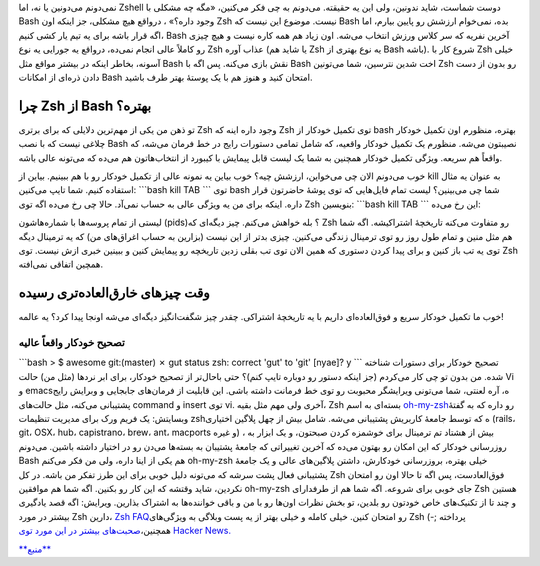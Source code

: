 .. title: Zsh دوست شماست‌! 
.. date: 2012/2/16 2:4:41

نمی‌دونم می‌دونین یا نه‌، اما Zshell دوست شماست‌، شاید ندونین‌، ولی این
یه حقیقته‌. می‌دونم به چی فکر می‌کنین‌، «‌مگه چه مشکلی با Bash وجود
داره‌؟» ‌، در‌واقع هیچ مشکلی‌، جز اینکه اون Zsh نیست‌. موضوع این نیست که
Bash بده‌، نمی‌خوام ارزشش رو پایین بیارم‌، اما اگه قرار باشه برای یه تیم
یار کشی کنیم‌، Bash آخرین نفریه که سر کلاس ورزش انتخاب می‌شه‌. اون زیاد
هم همه کاره نیست‌ و هیچ چیزی رو کاملاً عالی انجام نمی‌ده‌، در‌واقع یه
جورایی یه نوع Zsh عذاب آوره (‌یا شاید هم Zsh یه نوع بهتری از Bash
باشه‌). شروع کار با Zsh خیلی آسونه‌، بخاطر اینکه در بیشتر مواقع مثل Bash
نقش بازی می‌کنه‌. پس اگه با Bash اخت شدین نترسین‌، شما می‌تونین Zsh رو
بدون از دست دادن ذره‌ای از امکانات Bash امتحان کنید و هنوز هم با یک
پوستهٔ بهتر طرف باشید.

چرا Zsh از Bash بهتره؟
~~~~~~~~~~~~~~~~~~~~~~

تو ذهن من یکی از مهم‌ترین دلایلی که برای برتری Zsh وجود داره‌ اینه که
Zsh توی تکمیل خود‌کار از bash بهتره‌، منظورم اون تکمیل خودکار چلاغی نیست
که با نصب Bash نصیبتون می‌شه‌. منظورم یک تکمیل خودکار واقعیه‌، که شامل
تمامی دستورات رایج در خط فرمان می‌شه‌، که واقعاً هم سریعه‌. ویژگی تکمیل
خودکار همچنین به شما یک لیست قابل پیمایش با کیبورد از انتخاب‌هاتون هم
می‌ده که می‌تونه عالی باشه‌.

|نمونه‌ای از تکمیل خودکار Zsh|

خوب می‌دونم الان چی می‌خواین‌، ارزشش چیه؟ خوب بیاین یه نمونه عالی از
تکمیل خودکار رو با هم ببینیم‌. بیاین از kill به عنوان یه مثال استفاده
کنیم‌. شما تایپ می‌کنین‌: \`\`\`bash kill TAB \`\`\` توی bash شما چی
می‌بینین؟ لیست تمام فایل‌هایی که توی پوشهٔ حاضرتون قرار داره‌. اینکه
برای من یه ویژگی عالی به حساب نمی‌آد‌. حالا چی رخ می‌ده اگه توی Zsh
بنویسین‌: \`\`\`bash kill TAB \`\`\` این رخ می‌ده‌:

|image1|

لیستی از تمام پروسه‌ها با شماره‌هاشون (pids)؟ بله خواهش می‌کنم‌. چیز
دیگه‌ای که Zsh رو متفاوت می‌کنه تاریخچهٔ اشتراکیشه‌. اگه شما هم مثل منین
و تمام طول روز رو توی ترمینال زندگی می‌کنین‌. چیزی بد‌تر از این نیست
(بزارین به حساب اغراق‌های من) که یه ترمینال دیگه توی یه تب باز کنین و
برای پیدا کردن دستوری که همین الان توی تب بقلی زدین تاریخچه رو پیمایش
کنین و ببینین خبری ازش نیست‌. توی Zsh همچین اتفاقی نمی‌افته.

وقت چیز‌های خارق‌العاده‌تری رسیده
~~~~~~~~~~~~~~~~~~~~~~~~~~~~~~~~~

خوب ما تکمیل خودکار سریع و فوق‌العاده‌ای داریم با یه تاریخچهٔ اشتراکی‌.
چقدر چیز شگفت‌انگیز دیگه‌ای می‌شه اونجا پیدا کرد‌؟ یه عالمه‌!

تصحیح خودکار واقعاً عالیه‌
^^^^^^^^^^^^^^^^^^^^^^^^^^

\`\`\`bash > $ awesome git:(master) ✗ gut status zsh: correct 'gut' to
'git' [nyae]? y \`\`\` تصحیح خودکار برای دستورات شناخته شده‌. من بدون تو
چی کار می‌کردم (جز اینکه دستور رو دوباره تایپ کنم)؟ حتی باحال‌تر از
تصحیح خودکار‌، برای ابر نرد‌ها (مثل من) حالت Vi و emacs‌ه‌، آره لعنتی‌،
شما می‌تونی ویرایشگر محبوبت رو توی خط فرمانت داشته باشی‌. این قابلیت از
فرمان‌های جابجایی و وبرایش رایج پشتیبانی می‌کنه‌، مثل حالت‌های command و
insert توی vi. آخری ولی مهم مثل بقیه‌، Zsh بسته‌ای به اسم
`oh-my-zsh <https://github.com/robbyrussell/oh-my-zsh>`__\ رو داره که به
گفتهٔ وبسایتش‌: یک فریم ورک برای مدیریت تنظیمات zshه که توسط جامعهٔ
کاربریش پشتیبانی می‌شه‌. شامل بیش از چهل پلاگین اختیاری (rails، git،
OSX، hub، capistrano، brew، ant، macports و غیره) ‌، بیش از هشتاد تم
ترمینال برای خوشمزه کردن صبحتون‌، و یک ابزار به روزرسانی خودکار که این
امکان رو بهتون می‌ده که آخرین تغییراتی که جامعهٔ پشتیبان به بسته‌ها
می‌دن رو در اختیار داشته باشین‌. می‌دونم Bash هم یکی از اینا داره‌، ولی
من فکر می‌کنم oh-my-zsh خیلی بهتره‌، بروزرسانی خودکارش‌، داشتن
پلاگین‌های عالی و یک جامعهٔ پشتیبانی فعال پشت سرشه که می‌تونه دلیل خوبی
برای این طرز تفکر من باشه‌. در کل Zsh فوق‌العادست‌، پس اگه تا حالا اون
رو امتحان نکردین‌، شاید وقتشه که این کار رو بکنین‌. اگه شما هم موافقین
oh-my-zsh جای خوبی برای شروعه‌. اگه شما هم از طرفدارای Zsh هستین و چند
تا از تکنیک‌های خاص خودتون رو بلدین‌، تو بخش نظرات اون‌ها رو با من و
باقی خواننده‌ها به اشتراک بذارین‌. ویرایش: اگه قصد یادگیری بیشتر در مورد
Zsh دارین‌، `Zsh FAQ <http://zsh.sourceforge.net/FAQ/>`__\ رو امتحان
کنین‌. خیلی کامله و خیلی بهتر از یه پست وبلاگی به ویژگی‌های Zsh پرداخته
;-) همچنین‌،\ `صحبت‌های بیشتر در این مورد توی Hacker
News. <http://news.ycombinator.com/item?id=3533895>`__

`**منبع** <http://mikegrouchy.com/blog/zsh-is-your-friend.html>`__

.. |نمونه‌ای از تکمیل خودکار Zsh| image:: /wp-content/uploads/snapshot1.png
   :target: /wp-content/uploads/snapshot1.png
.. |image1| image:: /wp-content/uploads/snapshot2.png
   :target: /wp-content/uploads/snapshot2.png
